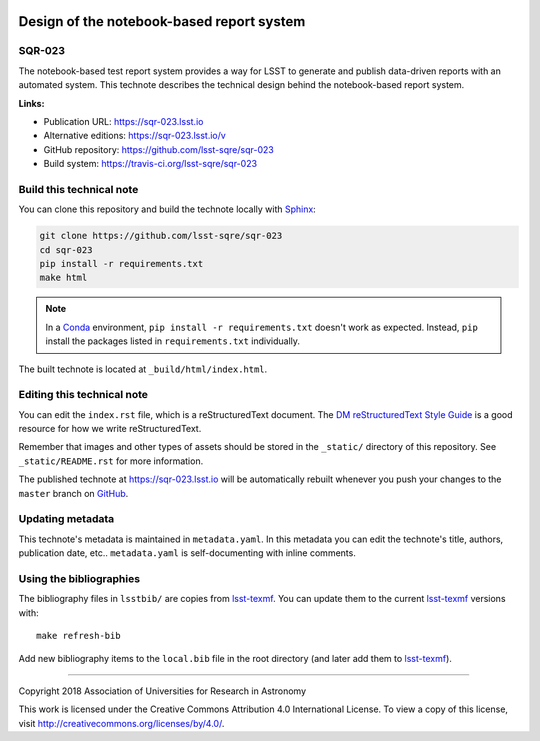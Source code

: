.. image:: https://img.shields.io/badge/sqr--023-lsst.io-brightgreen.svg
   :target: https://sqr-023.lsst.io
.. image:: https://travis-ci.org/lsst-sqre/sqr-023.svg
   :target: https://travis-ci.org/lsst-sqre/sqr-023
..
  Uncomment this section and modify the DOI strings to include a Zenodo DOI badge in the README
  .. image:: https://zenodo.org/badge/doi/10.5281/zenodo.#####.svg
     :target: http://dx.doi.org/10.5281/zenodo.#####

##########################################
Design of the notebook-based report system
##########################################

SQR-023
=======

The notebook-based test report system provides a way for LSST to generate and publish data-driven reports with an automated system. This technote describes the technical design behind the notebook-based report system.

**Links:**

- Publication URL: https://sqr-023.lsst.io
- Alternative editions: https://sqr-023.lsst.io/v
- GitHub repository: https://github.com/lsst-sqre/sqr-023
- Build system: https://travis-ci.org/lsst-sqre/sqr-023


Build this technical note
=========================

You can clone this repository and build the technote locally with `Sphinx`_:

.. code-block:: bash

   git clone https://github.com/lsst-sqre/sqr-023
   cd sqr-023
   pip install -r requirements.txt
   make html

.. note::

   In a Conda_ environment, ``pip install -r requirements.txt`` doesn't work as expected.
   Instead, ``pip`` install the packages listed in ``requirements.txt`` individually.

The built technote is located at ``_build/html/index.html``.

Editing this technical note
===========================

You can edit the ``index.rst`` file, which is a reStructuredText document.
The `DM reStructuredText Style Guide`_ is a good resource for how we write reStructuredText.

Remember that images and other types of assets should be stored in the ``_static/`` directory of this repository.
See ``_static/README.rst`` for more information.

The published technote at https://sqr-023.lsst.io will be automatically rebuilt whenever you push your changes to the ``master`` branch on `GitHub <https://github.com/lsst-sqre/sqr-023>`_.

Updating metadata
=================

This technote's metadata is maintained in ``metadata.yaml``.
In this metadata you can edit the technote's title, authors, publication date, etc..
``metadata.yaml`` is self-documenting with inline comments.

Using the bibliographies
========================

The bibliography files in ``lsstbib/`` are copies from `lsst-texmf`_.
You can update them to the current `lsst-texmf`_ versions with::

   make refresh-bib

Add new bibliography items to the ``local.bib`` file in the root directory (and later add them to `lsst-texmf`_).

****

Copyright 2018 Association of Universities for Research in Astronomy

This work is licensed under the Creative Commons Attribution 4.0 International License. To view a copy of this license, visit http://creativecommons.org/licenses/by/4.0/.

.. _Sphinx: http://sphinx-doc.org
.. _DM reStructuredText Style Guide: https://developer.lsst.io/docs/rst_styleguide.html
.. _this repo: ./index.rst
.. _Conda: http://conda.pydata.org/docs/
.. _lsst-texmf: https://lsst-texmf.lsst.io
